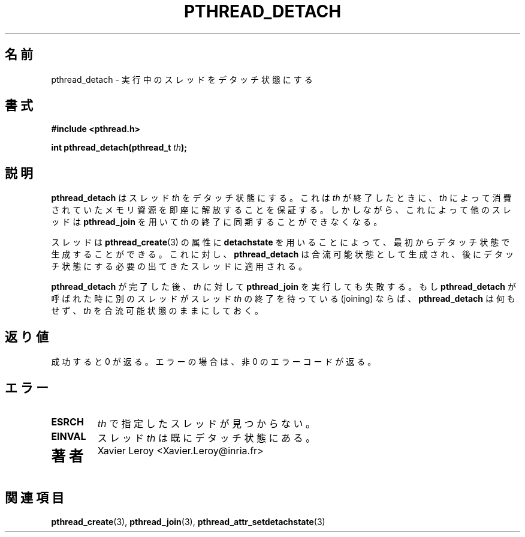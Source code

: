 .\"   Copyright (C) 1996-1999 Free Software Foundation, Inc.
.\"
.\"   Permission is granted to make and distribute verbatim copies of
.\" this manual provided the copyright notice and this permission notice are
.\" preserved on all copies.
.\"
.\"   Permission is granted to copy and distribute modified versions of
.\" this manual under the conditions for verbatim copying, provided that
.\" the entire resulting derived work is distributed under the terms of a
.\" permission notice identical to this one.
.\"
.\"   Permission is granted to copy and distribute translations of this
.\" manual into another language, under the above conditions for modified
.\" versions, except that this permission notice may be stated in a
.\" translation approved by the Foundation.
.\"
.\" Copyright (C) 1996 Xavier Leroy.
.\" 
.\" Japanese Version Copyright (C) 1999 GOTO, Masanori
.\"         all rights reserved.
.\" Translated on Tue Dec 14 21:30:57 JST 1999
.\"         by GOTO, Masanori <gotom@debian.or.jp>.
.\" Modified Sun Feb  2 01:00:26 JST 2003
.\"         by Suzuki Takashi.
.\"
.\"WORD:    thread              スレッド
.\"WORD:    detach              デタッチ
.\"WORD:    detached state      デタッチ状態
.\"WORD:    memory resources    メモリ資源
.\"WORD:    free                解放
.\"WORD:    synchronize         同期する
.\"WORD:    termination         終了
.\"WORD:    create              生成
.\"WORD:    attribute           属性
.\"WORD:    joinable            合流可能
.\"WORD:    join                合流
.\"WORD:    error code          エラーコード
.\"
.\"
.TH PTHREAD_DETACH 3 LinuxThreads

.\"O .SH NAME
.\"O pthread_detach \- put a running thread in the detached state
.SH "名前"
pthread_detach \- 実行中のスレッドをデタッチ状態にする

.\"O .SH SYNOPSIS
.SH "書式"
.B #include <pthread.h>

.BI "int pthread_detach(pthread_t " th ");"

.\"O .SH DESCRIPTION
.\"O .B "pthread_detach"
.\"O put the thread 
.\"O .I "th"
.\"O in the detached state. This
.\"O guarantees that the memory resources consumed by 
.\"O .I "th"
.\"O will be freed
.\"O immediately when 
.\"O .I "th"
.\"O terminates. However, this prevents other threads
.\"O from synchronizing on the termination of 
.\"O .I "th"
.\"O using 
.\"O .BR "pthread_join" .
.SH "説明"
.B "pthread_detach"
はスレッド
.I "th"
をデタッチ状態にする。これは
.I "th"
が終了したときに、
.I "th"
によって消費されていたメモリ資源を即座に解放することを保証する。
しかしながら、これによって他のスレッドは
.B "pthread_join"
を用いて
.I "th"
の終了に同期することができなくなる。

.\"O A thread can be created initially in the detached state, using the
.\"O .B "detachstate"
.\"O attribute to 
.\"O .BR "pthread_create" (3).
.\"O In contrast,
.\"O .B "pthread_detach"
.\"O applies to threads created in the joinable state, and
.\"O which need to be put in the detached state later.
スレッドは
.BR "pthread_create" (3)
の属性に
.B "detachstate"
を用いることによって、最初からデタッチ状態で生成
することができる。
これに対し、
.B "pthread_detach"
は合流可能状態として生成され、後にデタッチ状態にする必要の出てきた
スレッドに適用される。

.\"O After 
.\"O .B "pthread_detach"
.\"O completes, subsequent attempts to perform
.\"O .B "pthread_join"
.\"O on 
.\"O .I "th"
.\"O will fail. If another thread is already joining
.\"O the thread 
.\"O .I "th"
.\"O at the time 
.\"O .B "pthread_detach"
.\"O is called,
.\"O .B "pthread_detach"
.\"O does nothing and leaves 
.\"O .I "th"
.\"O in the joinable state.
.B "pthread_detach"
が完了した後、
.I "th"
に対して
.B "pthread_join"
を実行しても失敗する。もし
.B "pthread_detach"
が呼ばれた時に別のスレッドがスレッド
.I "th"
の終了を待っている (joining) ならば、
.B "pthread_detach"
は何もせず、
.I "th"
を合流可能状態のままにしておく。

.\"O .SH "RETURN VALUE"
.\"O On success, 0 is returned. On error, a non-zero error code is returned.
.SH "返り値"
成功すると 0 が返る。エラーの場合は、非 0 のエラーコードが返る。

.\"O .SH ERRORS
.\"O .TP
.\"O .B "ESRCH"
.\"O No thread could be found corresponding to that specified by 
.\"O .I "th"
.\"O .TP
.\"O .B "EINVAL"
.\"O the thread 
.\"O .I "th"
.\"O is already in the detached state
.SH "エラー"
.TP
.B "ESRCH"
.I "th"
で指定したスレッドが見つからない。
.TP
.B "EINVAL"
スレッド
.I "th"
は既にデタッチ状態にある。
.TP

.\"O .SH AUTHOR
.SH "著者"
Xavier Leroy <Xavier.Leroy@inria.fr>

.\"O .SH "SEE ALSO"
.SH "関連項目"
.BR "pthread_create" (3),
.BR "pthread_join" (3),
.BR "pthread_attr_setdetachstate" (3)
